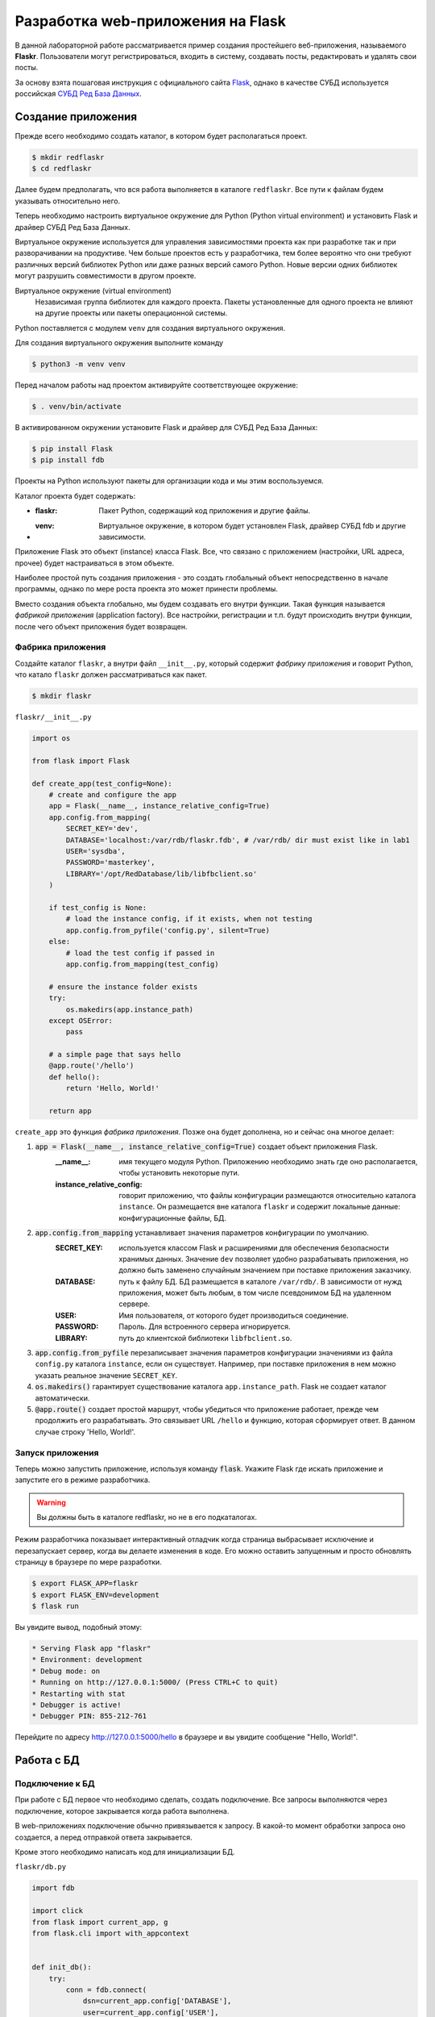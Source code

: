 .. _Flask: https://flask.palletsprojects.com/en/2.0.x/tutorial/
.. _Jinja: https://jinja.palletsprojects.com/en/3.0.x/templates/
.. _СУБД Ред База Данных: https://reddatabase.ru

**********************************
Разработка web-приложения на Flask
**********************************

В данной лабораторной работе рассматривается пример создания простейшего веб-приложения, называемого **Flaskr**. 
Пользователи могут регистрироваться, входить в систему, создавать посты, редактировать и удалять свои посты.

За основу взята пошаговая инструкция с официального сайта `Flask`_, однако в качестве СУБД используется российская `СУБД Ред База Данных`_.

Создание приложения
===================

Прежде всего необходимо создать каталог, в котором будет располагаться проект.

.. code-block:: bash

    $ mkdir redflaskr
    $ cd redflaskr

Далее будем предполагать, что вся работа выполняется в каталоге ``redflaskr``. 
Все пути к файлам будем указывать относительно него.

Теперь необходимо настроить виртуальное окружение для Python (Python virtual environment) 
и установить Flask и драйвер СУБД Ред База Данных.

Виртуальное окружение используется для управления зависимостями проекта как при разработке так 
и при разворачивании на продуктиве. Чем больше проектов есть у разработчика, 
тем более вероятно что они требуют различных версий библиотек Python или даже разных версий самого Python. 
Новые версии одних библиотек могут разрушить совместимости в другом проекте.

Виртуальное окружение (virtual environment)
    Независимая группа библиотек для каждого проекта. Пакеты установленные для одного проекта не влияют на другие проекты или пакеты операционной системы.

Python поставляется с модулем ``venv`` для создания виртуального окружения.

Для создания виртуального окружения выполните команду

.. code-block:: bash

    $ python3 -m venv venv

Перед началом работы над проектом активируйте соответствующее окружение:

.. code-block:: bash

    $ . venv/bin/activate

В активированном окружении установите Flask и драйвер для СУБД Ред База Данных:

.. code-block:: bash

    $ pip install Flask
    $ pip install fdb

Проекты на Python используют пакеты для организации кода и мы этим воспользуемся.

Каталог проекта будет содержать:

* :flaskr: Пакет Python, содержащий код приложения и другие файлы.
* :venv: Виртуальное окружение, в котором будет установлен Flask, драйвер СУБД fdb и другие зависимости.

Приложение Flask это объект (instance) класса Flask. Все, что связано с приложением (настройки, URL адреса, прочее) будет настраиваться в этом объекте.

Наиболее простой путь создания приложения - это создать глобальный объект непосредственно в начале программы, однако по мере роста проекта это может принести проблемы.

Вместо создания объекта глобально, мы будем создавать его внутри функции. Такая функция называется *фабрикой приложения* (application factory). 
Все настройки, регистрации и т.п. будут происходить внутри функции, после чего объект приложения будет возвращен.

Фабрика приложения
------------------

Создайте каталог ``flaskr``, а внутри файл ``__init__.py``, который содержит *фабрику приложения* и говорит Python, что катало ``flaskr`` должен рассматриваться как пакет.

.. code-block:: bash

    $ mkdir flaskr

``flaskr/__init__.py``

.. code-block:: python

    import os

    from flask import Flask

    def create_app(test_config=None):
        # create and configure the app
        app = Flask(__name__, instance_relative_config=True)
        app.config.from_mapping(
            SECRET_KEY='dev',
            DATABASE='localhost:/var/rdb/flaskr.fdb', # /var/rdb/ dir must exist like in lab1
            USER='sysdba',
            PASSWORD='masterkey',
            LIBRARY='/opt/RedDatabase/lib/libfbclient.so'
        )

        if test_config is None:
            # load the instance config, if it exists, when not testing
            app.config.from_pyfile('config.py', silent=True)
        else:
            # load the test config if passed in
            app.config.from_mapping(test_config)

        # ensure the instance folder exists
        try:
            os.makedirs(app.instance_path)
        except OSError:
            pass

        # a simple page that says hello
        @app.route('/hello')
        def hello():
            return 'Hello, World!'

        return app

``create_app`` это функция *фабрика приложения*. Позже она будет дополнена, но и сейчас она многое делает:

#. :code:`app = Flask(__name__, instance_relative_config=True)` создает объект приложения Flask.
    :__name__: имя текущего модуля Python. Приложению необходимо знать где оно располагается, чтобы установить некоторые пути.
    :instance_relative_config: говорит приложению, что файлы конфигурации размещаются относительно каталога ``instance``. Он размещается вне каталога ``flaskr`` и содержит локальные данные: конфигурационные файлы, БД.

#. :code:`app.config.from_mapping` устанавливает значения параметров конфигурации по умолчанию.
    :SECRET_KEY: используется классом Flask и расширениями для обеспечения безопасности хранимых данных. Значение ``dev`` позволяет удобно разрабатывать приложения, но должно быть заменено случайным значением при поставке приложения заказчику.
    :DATABASE: путь к файлу БД. БД размещается в каталоге ``/var/rdb/``. В зависимости от нужд приложения, может быть любым, в том числе псевдонимом БД на удаленном сервере.
    :USER: Имя пользователя, от которого будет производиться соединение.
    :PASSWORD: Пароль. Для встроенного сервера игнорируется.
    :LIBRARY: путь до клиентской библиотеки ``libfbclient.so``.

#. :code:`app.config.from_pyfile` перезаписывает значения параметров конфигурации значениями из файла ``config.py`` каталога ``instance``, если он существует. Например, при поставке приложения в нем можно указать реальное значение ``SECRET_KEY``.

#. :code:`os.makedirs()` гарантирует существование каталога ``app.instance_path``. Flask не создает каталог автоматически.

#. :code:`@app.route()` создает простой маршрут, чтобы убедиться что приложение работает, прежде чем продолжить его разрабатывать. Это связывает URL ``/hello`` и функцию, которая сформирует ответ. В данном случае строку 'Hello, World!'.

Запуск приложения
-----------------

Теперь можно запустить приложение, используя команду :code:`flask`. Укажите Flask где искать приложение и запустите его в режиме разработчика.

.. warning:: Вы должны быть в каталоге redflaskr, но не в его подкаталогах.

Режим разработчика показывает интерактивный отладчик когда страница выбрасывает исключение и перезапускает сервер, когда вы делаете изменения в коде. Его можно оставить запущенным и просто обновлять страницу в браузере по мере разработки.

.. code-block:: bash

    $ export FLASK_APP=flaskr
    $ export FLASK_ENV=development
    $ flask run

Вы увидите вывод, подобный этому:

.. code-block:: console

  * Serving Flask app "flaskr"
  * Environment: development
  * Debug mode: on
  * Running on http://127.0.0.1:5000/ (Press CTRL+C to quit)
  * Restarting with stat
  * Debugger is active!
  * Debugger PIN: 855-212-761

Перейдите по адресу http://127.0.0.1:5000/hello в браузере и вы увидите сообщение "Hello, World!".

Работа с БД
===========

Подключение к БД
----------------

При работе с БД первое что необходимо сделать, создать подключение. Все запросы выполняются через подключение, которое закрывается когда работа выполнена.

В web-приложениях подключение обычно привязывается к запросу. В какой-то момент обработки запроса оно создается, а перед отправкой ответа закрывается.

Кроме этого необходимо написать код для инициализации БД.

``flaskr/db.py``

.. code-block:: python

    import fdb

    import click
    from flask import current_app, g
    from flask.cli import with_appcontext


    def init_db():
        try:
            conn = fdb.connect(
                dsn=current_app.config['DATABASE'],
                user=current_app.config['USER'],
                password=current_app.config['PASSWORD'],
                fb_library_name=current_app.config['LIBRARY']
            )
            conn.drop_database()
        except Exception as e:
            print(e)

        
        conn = fdb.create_database(
            dsn=current_app.config['DATABASE'],
            user=current_app.config['USER'],
            password=current_app.config['PASSWORD'],
            fb_library_name=current_app.config['LIBRARY']
        )

        metadata = [
            '''
            RECREATE TABLE users (
                id integer generated by default as identity primary key,
                username varchar(256) UNIQUE NOT NULL,
                password varchar(256) NOT NULL
            )
            ''',
            '''
            RECREATE TABLE posts (
                id integer generated by default as identity primary key,
                author_id INTEGER NOT NULL REFERENCES users (id),
                created TIMESTAMP DEFAULT CURRENT_TIMESTAMP NOT NULL,
                title varchar(120) NOT NULL,
                body varchar(5000) NOT NULL
            )
            '''
        ]

        cursor = conn.cursor()

        for query in metadata:
            cursor.execute(query)

        conn.commit()


    def get_db():
        if 'db' not in g:
            g.db = fdb.connect(
                dsn=current_app.config['DATABASE'],
                user=current_app.config['USER'],
                password=current_app.config['PASSWORD'],
                fb_library_name=current_app.config['LIBRARY']
            )

        return g.db


    def close_db(e=None):
        db = g.pop('db', None)

        if db is not None:
            db.close()


    @click.command('init-db')
    @with_appcontext
    def init_db_command():
        """Clear the existing data and create new tables."""
        init_db()
        click.echo('Initialized the database.')


    def init_app(app):
        app.teardown_appcontext(close_db)
        app.cli.add_command(init_db_command)

:code:`get_db` создает подключение к БД.

:g: специальный объект, уникальный для каждого запроса. Он используется для хранения данных, которые могут использоваться множеством функции во время обработки запросы. Подключение создается и повторно используется, если :code:`get_db` вызывается не первый раз.

:current_app: другой специальный объект, который указывает на приложение Flask, обрабатывающее запрос.

:fdb.connect: устанавливает подключение к БД используя параметры конфигурации. Файл БД создается в функции :code:`init_db`.

:code:`close_db` закрывает подключение к БД, если ``g.db`` установлен.

:code:`init_db` создает БД и необходимые объекты.

:metadata: список SQL команд для создания объектов БД: таблицы пользователей ``users`` и таблицы постов ``posts``.

Вначале функция пытается установить соединение с имеющейся БД для того, чтобы ее удалить. В случае неудачи печатается исключение для целей отладки. Далее в любом случае создается новая БД, используя все те же параметры конфигурации.

:conn.cursor(): создает объект *курсор*, с помощью которого можно выполнять все запросы к СУБД.

В цикле выполняются все запросы из списка метаданных и в завершении производиться завершение транзакции и применение всех изменений.

:code:`click.command()` определяет команду командной строки "init-db", которая вызывает функцию ``init_db`` и сообщает об успешности выполнения инициализации пользователю.

:code:`init_app(app)` регистрирует созданные функции.

Функции ``close_db`` и ``init_db_command`` должны быть зарегистрированы в объекте приложения, иначе они не будут использоваться.

:app.teardown_appcontext(): говорит Flask вызвать указанную функцию при очистке после отправки ответа.

:app.cli.add_command(): добавляет новую команду, которая может вызываться с командой ``flask``.

Импортируйте и добавьте вызов этой функции в *фабрике приложения*.

``flaskr/__init__.py``

.. code-block:: python

    def create_app():
    app = ...
    # existing code omitted

    from . import db
    db.init_app(app)

    return app

Инициализация БД
----------------

Теперь, когда команды ``init-db`` зарегистрирована, она может быть вызвана используя команду ``flask``, аналогично команде ``run``.

.. warning:: Если у вас все еще запущен сервер с предыдущего этапа, необходимо его остановить или выполнить команду в другом терминале. Помните что необходимо находиться в каталоге ``redflaskr`` и активировать виртуальное окружение.

Запустите команду

.. code-block:: bash

    $ flask init-db
    Initialized the database.

В каталоге ``instance`` должен появится файл ``flaskr.fdb``.

Эскизы (Blueprints) и представления (Views)
===========================================

:Функция-представление: (View function) функция, которая отвечает на запросы к приложению. 
Flask использует шаблоны, чтобы сопоставить входящие URL запросов функциям-представлениям.

:Эскиз: (Blueprint) способ организовать группы связанных представлений и другой код. 
Вместо регистрации представление и другого кода непосредственно в приложении, 
они регистрируются в эскизе. Далее эскиз регистрируется в приложении, в фабрике приложения.

Создание эскиза
---------------

Flaskr будет иметь два эскиза. Один для аутентификации, 
другой для функций работы с постами. 
Код для каждого эскиза будет размещаться в отдельных модулях. 
В первую очередь сделаем модуль аутентификации.

``flaskr/auth.py``

.. code-block:: python

    import functools

    from flask import (
        Blueprint, flash, g, redirect, render_template, request, session, url_for
    )
    from werkzeug.security import check_password_hash, generate_password_hash

    from flaskr.db import get_db

    bp = Blueprint('auth', __name__, url_prefix='/auth')

Этот код создает эскиз под названием 'auth'. Как и объект приложение, эскиз должен знать где его создали. 
Для этого ``__name__`` передается вторым параметром. ``url_prefix`` будет предшествовать всем URL адресам, связанным с этим эскизом.

Импортируйте и зарегистрируйте эскиз в *фабрике приложения*, используя ``app.register_blueprint()``. 
Добавьте следующий код в конец *фабрики приложения* перед возвращением объекта приложения.

``flaskr/__init__.py``

.. code-block:: python

    def create_app():
        app = ...
        # existing code omitted

        from . import auth
        app.register_blueprint(auth.bp)

        return app

Эскиз аутентификации будет иметь функции-представления для регистрации новых пользователей и входа/выхода существующих.

Первое представление: регистрация
---------------------------------

Когда пользователь заходит на страницу ``/auth/register`` представление ``register`` 
вернет HTML код с формой для заполнения. При отправке данных формы она будет проверена и либо будет 
показано сообщение об ошибке, либо будет создан новый пользователь и осуществлен переход на страницу входа.

Сейчас просто допишем код функции-представления к имеющемуся коду файлы ``flaskr/auth.py``. 
Далее будут написаны шаблоны для генерации HTML форм.

``flaskr/auth.py``

.. code-block:: python

    # existing code
    #...

    @bp.route('/register', methods=('GET', 'POST'))
    def register():
        if request.method == 'POST':
            username = request.form['username']
            password = request.form['password']
            db = get_db()
            error = None

            if not username:
                error = 'Username is required.'
            elif not password:
                error = 'Password is required.'

            if error is None:
                try:
                    db.cursor().execute(
                        "INSERT INTO users (username, password) VALUES (?, ?)",
                        (username, generate_password_hash(password)),
                    )
                    db.commit()
                except db.DatabaseError as e:
                    if e.args[2] == 335544665:  #isc_unique_key_violation
                        error = f"User {username} is already registered."
                else:
                    return redirect(url_for("auth.login"))

            flash(error)

        return render_template('auth/register.html')

Вот что делает эта функция:

1. :@bp.route: сопоставляет URL ``/register`` с функцией-представлением ``register``. Когда Flask получит запрос на ``/auth/register`` будет вызвана функция ``register`` и ее результат будет отправлен пользователю.
2. Для отправки формы пользователем используется метод ``POST``. Если это так, то проверяет входные параметры.
3. :request.form: специальный тип ассоциативного массива с параметрами формы, содержащий пары ключ-значение. Пользователь будет вводить туда ``username`` и ``password``.
4. Проверяем что введенные значение не пустые.
5. Если проверка успешна, вставляем данные нового пользователя в базу данных.

   * :db.cursor().execute: создает объект курсор из подключения и вызывает его метод execute для выполнения запроса на вставку в таблицу. Метод принимает SQL динамического запроса, с ``?`` вместо значений и список значений. Такой способ защищает от SQL инъекций и строго рекомендуется в отличие от конструирования запроса как статического в виде одной строки.
   * Для целей безопасности пароль не храниться в БД в открытом виде. Он хешируется функцией ``generate_password_hash()``. Поскольку этот метод меняет данные, то транзакцию необходимо подтвердить с помощью ``db.commit()``.
   * :db.DatabaseError: исключение, которое будет выброшено при ошибке выполнения запроса. Код ошибки ``335544665`` соответствует ошибке дубликата первичного ключа, т.е. возникнет когда такой пользователь уже есть.
  
6. После сохранения пользователя он перенаправляется на страницу входа. ``url_for()`` генерирует URL адрес представления на основе его имени. Это предпочтительнее прямой записи URL, т.к. позволяет менять адрес позднее, без смены остального кода. ``regirect()`` генерирует ответ для перенаправление на указанный (сгенерированный) URL адрес.
7. Если проверка параметров будет неудачной, то пользователю будет показана ошибка. ``flash()`` сохраняет сообщения и они будут показаны при следующем рендеринге шаблона.
8. При первом открытии страницы ``/auth/register`` или при ошибке проверки параметров, должна быть снова показана страница регистрации. ``render_template()`` рендерит шаблон, содержащий HTML, который мы вскоре напишем.

Представление: вход
-------------------

Это представление пишется по той же схеме, что и представление ``register`` выше, также дописывается к существующему коду.

``flaskr/auth.py``

.. code-block:: python

    # existing code
    #...

    @bp.route('/login', methods=('GET', 'POST'))
    def login():
        if request.method == 'POST':
            username = request.form['username']
            password = request.form['password']
            db = get_db()
            error = None
            user = db.cursor().execute('SELECT * FROM users WHERE username = ?', (username,) ).fetchonemap()

            if user is None:
                error = 'Incorrect username.'
            elif not check_password_hash(user['password'], password):
                error = 'Incorrect password.'

            if error is None:
                session.clear()
                session['user_id'] = user['id']
                return redirect(url_for('index'))

            flash(error)

        return render_template('auth/login.html')

Есть несколько отличий от представления ``register``:

1. Для последующего использования в переменной сохраняется пользователь из таблицы ``users``. ``fetchonemap()`` возвращает одну строку из запроса. Результат имеет тип *словарь*. Если запрос не вернул ни одной строки, результат будет ``None``. 
2. ``check_password_hash()`` хеширует пароль из формы и сравнивает его с сохраненным. Если равны хеши паролей, то и пароли совпадают.
3. ``session`` переменная типа *словарь*, которая хранит данные между запросами. Если аутентификация прошла успешно, тогда ``id`` пользователя сохраняется для новой сессии. Данные сохраняются в *cookie* которые отправляются в браузер. Браузер пришлет их обратно в запросах. Flask безопасно подписывает данные, так что они не могут подменены.

Теперь, когда идентификатор пользователя сохранен в сессии, он будет доступен последующим запросам. В начале каждого запроса, если пользователь прошел аутентификацию, информация о нем должна быть загружена и стать доступной другим представлениям.

``flaskr/auth.py``

.. code-block:: python

    # existing code
    #...

    @bp.before_app_request
    def load_logged_in_user():
        user_id = session.get('user_id')

        if user_id is None:
            g.user = None
        else:
            g.user = get_db().cursor().execute('SELECT * FROM users WHERE id = ?', (user_id,)).fetchonemap()

``@bp.before_app_request()`` регистрирует функцию, которая выполняется перед функциями-представлениями, безотносительно какой URL был запрошен. ``load_logged_in_user()`` проверяет сохранен ли в ``session`` и если да, то читает информацию о нем из БД, сохраняя в ``g.user``, который существует на протяжении всей обработки запроса. В противном случае ``g.user`` будет установлен в ``None``.

Представления: выход
--------------------

Для выхода необходимо удалить ``user_id`` из ``session``. Тогда ``load_logged_in_user`` не сможет загружать пользователя в последующих запросах.

``flaskr/auth.py``

.. code-block:: python

    # existing code
    #...

    @bp.route('/logout')
    def logout():
        session.clear()
        return redirect(url_for('index'))

Требования входа в других представлениях
----------------------------------------

Создание, редактирование и удаление постов блога требует чтобы пользователь был авторизован. *Декоратор* используется для проверки каждого представления, к которому он примеряется.

``flaskr/auth.py``

.. code-block:: python

    # existing code
    #...

    def login_required(view):
        @functools.wraps(view)
        def wrapped_view(**kwargs):
            if g.user is None:
                return redirect(url_for('auth.login'))

            return view(**kwargs)

        return wrapped_view

Этот *декоратор* возвращает новую функцию-представление, которая *оборачивает* оригинальное представление. Новая функция проверяет загружен ли пользователь и если нет перенаправляет на страницу входа. Если пользователь загружен, то вызывается оригинальная функция-представление и выполнение продолжается как обычно. Этот *декоратор* будет использован далее, при написании представлений блога.

Шаблоны (Templates)
===================

Функции-представления написаны, но если мы перейдем по любому адресу, мы получим ошибку ``TemplateNotFound``. Это потому что используется функция ``render_template``, но для нее еще не написаны шаблоны. Шаблоны располагаются в каталоге ``templates`` внутри пакета ``flaskr``.

Шаблоны - это файлы, содержащие статические данные вместе с *подстановками* (placeholders) для динамических данных. Шаблоны рендерятся с конкретными данными для получения финального документа. Flask использует библиотеку шаблонов Jinja_.

Jinja похожа на Python. Специальные разделители используются для отличия синтаксиса Jinja от статических данных шаблона. Содержимое между ``{{`` и ``}}`` является выражением, результат которого будет выведен в финальный документ. ``{%`` и ``%}`` выделяют управляющие потоки типа ``if`` и ``for``. В отличие от Python блоки выделяются в начале и конце тегами.

Базовый шаблон
--------------

Каждая страница приложения будет иметь одинаковую структуру с различным заполнением. Вместо написания HTML структуры для каждого шаблона, каждый шаблон будет *расширять* базовый и перезаписывать отдельные секции.

``flaskr/templates/base.html``

.. code-block:: html

    <!doctype html>
    <title>{% block title %}{% endblock %} - Flaskr</title>
    <link rel="stylesheet" href="{{ url_for('static', filename='style.css') }}">
    <nav>
    <h1>Flaskr</h1>
    <ul>
        {% if g.user %}
        <li><span>{{ g.user['username'] }}</span>
        <li><a href="{{ url_for('auth.logout') }}">Log Out</a>
        {% else %}
        <li><a href="{{ url_for('auth.register') }}">Register</a>
        <li><a href="{{ url_for('auth.login') }}">Log In</a>
        {% endif %}
    </ul>
    </nav>
    <section class="content">
    <header>
        {% block header %}{% endblock %}
    </header>
    {% for message in get_flashed_messages() %}
        <div class="flash">{{ message }}</div>
    {% endfor %}
    {% block content %}{% endblock %}
    </section>

``g`` автоматически доступна в шаблонах. В зависимости от ``g.user`` показываются либо имя пользователя и ссылка на выход, либо ссылка на регистрацию и ссылка на вход. ``url_for()`` тоже автоматически доступна и используется для генерации URL адресов на представления вместо ручного их написания.

После заголовка страницы и перед основным содержимым шаблон в цикле проходит по всем сообщениям, возвращаемым ``get_flashed_messaged()``. Функция ``flask()`` использовалась в представлениям для показа сообщений об ошибках и этот код их показывает.

Здесь определены 3 блока, которые будут переписаны другими шаблонами:

1. ``{% block title %}`` будет изменять отображаемый в браузере заголовок вкладки.
2. ``{% block header %}`` подобен ``title``, но будет изменять заголовок, отображаемый на странице.
3. ``{% block content %}`` будет отображать содержимое каждой страницы, например форму входа или пост блога.

Этот базовый шаблон размещается прямо в каталоге ``templates``. Для организованного хранения остальных, разместим их в каталогах по названиям эскизов.

Регистрация
-----------

``flaskr/templates/auth/register.html``

.. code-block:: html

    {% extends 'base.html' %}

    {% block header %}
    <h1>{% block title %}Register{% endblock %}</h1>
    {% endblock %}

    {% block content %}
    <form method="post">
        <label for="username">Username</label>
        <input name="username" id="username" required>
        <label for="password">Password</label>
        <input type="password" name="password" id="password" required>
        <input type="submit" value="Register">
    </form>
    {% endblock %}

``{% extends 'base.html' %}`` говорит Jinja что этот шаблон заменяет блоки базового шаблона. Все отображаемое содержимое должно содержаться внутри блока ``{% block %}``, которые перезаписывают блоки базового шаблона.

Здесь используется полезный паттерн размещения блока ``{% block title %}`` внутри блока ``{% block header %}``. Это установит ``title block`` и затем итоговое значение будет использовано в ``header block``. Так что оба заголовка используют одно и тоже название, без необходимости писать его дважды.

Вход
----

Этот шаблон аналогичен шаблону регистрации, за исключением заголовка и кнопки submit.

``flaskr/templates/auth/login.html``

.. code-block:: html

    {% extends 'base.html' %}

    {% block header %}
    <h1>{% block title %}Log In{% endblock %}</h1>
    {% endblock %}

    {% block content %}
    <form method="post">
        <label for="username">Username</label>
        <input name="username" id="username" required>
        <label for="password">Password</label>
        <input type="password" name="password" id="password" required>
        <input type="submit" value="Log In">
    </form>
    {% endblock %}

Регистрация
-----------

Теперь когда все шаблоны аутентификации написаны, можно зарегистрировать пользователя. Убедитесь что сервер запущен и перейдите по адресу http://127.0.0.1:5000/auth/register.

Попробуйте нажать на кнопку "Register" без заполнения формы и посмотрите на ошибки.

При успешном заполнении имени пользователя и пароля, вы будете перенаправлены на страницу логина. Попробуйте ввести некорректный логин или пароль.

Если вы войдете в систему, то все равно должны увидеть ошибку, т.к. еще нет представления для ``index``.

Статические файлы
=================

Представления аутентификации и шаблоны выглядят слишком примитивными. Чтобы немного стилизовать HTML добавим CSS. Таблицы стилей являются статическими файлами.

Flask автоматически добавляет представление ``static``, которое принимает путь относительно каталога ``flaskr/static`` и обрабатывает его. Базовый шаблон ``base.html`` уже имеет статическую ссылку на файл ``style.css``:

.. code-block:: html

    {{ url_for('static', filename='style.css') }}

Кроме CSS могут быть и другие типы статических файлов: JavaScript, изображения и т.п. Все они располагаются в каталог ``flaskr/static`` и для ссылки используется ``url_for('static', filename='...')``.

Здесь мы не делаем упор на изучение CSS, так что просто скопируем содержимое файла в:

``flaskr/static/style.css``

.. code-block:: css

    html { font-family: sans-serif; background: #eee; padding: 1rem; }
    body { max-width: 960px; margin: 0 auto; background: white; }
    h1 { font-family: serif; color: #377ba8; margin: 1rem 0; }
    a { color: #377ba8; }
    hr { border: none; border-top: 1px solid lightgray; }
    nav { background: lightgray; display: flex; align-items: center; padding: 0 0.5rem; }
    nav h1 { flex: auto; margin: 0; }
    nav h1 a { text-decoration: none; padding: 0.25rem 0.5rem; }
    nav ul  { display: flex; list-style: none; margin: 0; padding: 0; }
    nav ul li a, nav ul li span, header .action { display: block; padding: 0.5rem; }
    .content { padding: 0 1rem 1rem; }
    .content > header { border-bottom: 1px solid lightgray; display: flex; align-items: flex-end; }
    .content > header h1 { flex: auto; margin: 1rem 0 0.25rem 0; }
    .flash { margin: 1em 0; padding: 1em; background: #cae6f6; border: 1px solid #377ba8; }
    .post > header { display: flex; align-items: flex-end; font-size: 0.85em; }
    .post > header > div:first-of-type { flex: auto; }
    .post > header h1 { font-size: 1.5em; margin-bottom: 0; }
    .post .about { color: slategray; font-style: italic; }
    .post .body { white-space: pre-line; }
    .content:last-child { margin-bottom: 0; }
    .content form { margin: 1em 0; display: flex; flex-direction: column; }
    .content label { font-weight: bold; margin-bottom: 0.5em; }
    .content input, .content textarea { margin-bottom: 1em; }
    .content textarea { min-height: 12em; resize: vertical; }
    input.danger { color: #cc2f2e; }
    input[type=submit] { align-self: start; min-width: 10em; }

Откройте ссылку http://127.0.0.1:5000/auth/login и сейчас страница должна выглядеть как на картинке.

.. image:: img/flaskr/flaskr_login.png

Больше о CSS можно узнать из документации https://developer.mozilla.org/docs/Web/CSS

Эскиз блога
===========

Будут использованы те же подходы, что и для написания эскиза аутентификации. Блог показывает список всех постов, позволяя авторизованным пользователям создавать посты, а авторам менять и удалять посты.

Во время реализации каждого представления, оставляйте сервер запущенным (в режиме разработчика). После сохранения изменений, переходите по соответствующему URL в браузере и тестируйте его.

Объявим эскиз и добавим его в *фабрику приложения*.

``flaskr/blog.py``

.. code-block:: python

    from flask import (
        Blueprint, flash, g, redirect, render_template, request, url_for
    )
    from werkzeug.exceptions import abort

    from flaskr.auth import login_required
    from flaskr.db import get_db

    bp = Blueprint('blog', __name__)

Импортируйте и зарегистрируйте эскиз.

``flaskr/__init__.py``

.. code-block:: python

    def create_app():
        app = ...
        # existing code omitted

        from . import blog
        app.register_blueprint(blog.bp)
        app.add_url_rule('/', endpoint='index')

        return app

В отличие от эскиза аутентификации, эскиз блога не имеет ``url_prefix``. Таким образом представление ``index`` будет размещаться в корне ``/``, представление ``create`` по адресу ``/create`` и т.д. Блог - основная функция Flaskr и логично сделать ``index`` основным представлением.

Однако, точка входа для ``index`` будет ``blog.index``. Некоторые представления аутентификации ссылаются на простой ``index``. ``app.add_url_rule()`` связывает точку входа ``index`` с адресом ``/``, так что ``url_for('index')`` и ``url_for('blog.index')`` будут работать одинаково, генерируя одинаковый адрес URL.

В других приложениях вам может потребоваться дать другой ``url_prefix`` для эскиза и определить другой ``index`` для приложения, подобный представлению ``hello``.

Представление Index
-------------------

Индекс будет показывать все посты, начиная с последних. SQL запрос использует JOIN для получения аутентификационной информации из таблицы ``users``.

``flaskr/blog.py``

.. code-block:: python

    @bp.route('/')
    def index():
        db = get_db()
        posts = db.cursor().execute(
            'SELECT p.id, title, body, created, author_id, username'
            ' FROM posts p JOIN users u ON p.author_id = u.id'
            ' ORDER BY created DESC'
        ).fetchallmap()
        return render_template('blog/index.html', posts=posts)

``flaskr/templates/blog/index.html``

.. code-block:: html
    
    {% extends 'base.html' %}

    {% block header %}
    <h1>{% block title %}Posts{% endblock %}</h1>
    {% if g.user %}
        <a class="action" href="{{ url_for('blog.create') }}">New</a>
    {% endif %}
    {% endblock %}

    {% block content %}
    {% for post in posts %}
        <article class="post">
        <header>
            <div>
            <h1>{{ post['title'] }}</h1>
            <div class="about">by {{ post['username'] }} on {{ post['created'].strftime('%Y-%m-%d') }}</div>
            </div>
            {% if g.user['id'] == post['author_id'] %}
            <a class="action" href="{{ url_for('blog.update', id=post['id']) }}">Edit</a>
            {% endif %}
        </header>
        <p class="body">{{ post['body'] }}</p>
        </article>
        {% if not loop.last %}
        <hr>
        {% endif %}
    {% endfor %}
    {% endblock %}    

Когда пользователь авторизован, блок ``header`` добавляет ссылку на представление ``create``. Когда пользователь автор поста, он увидит ссылку "Edit" связанную с представлением ``update`` для поста. ``loop.last`` - это специальная переменная, доступная внутри циклов Jinja. Она используется для исключения печати разделительной линии для последнего поста.

Представление Create
--------------------

Представление ``create`` походе на представление ``register``. Либо отображается форма для заполнения данных, либо введенные данные проверяются и пост добавляется в базу данных или показывается ошибка.

*Декоратор* ``login_required``, который мы написали ранее, будет использован для представлений блога. Пользователь должен быть авторизован, чтобы открывать эти представления, иначе он будет перенаправлен на страницу входа.

``flaskr/blog.py``

.. code-block:: python

    @bp.route('/create', methods=('GET', 'POST'))
    @login_required
    def create():
        if request.method == 'POST':
            title = request.form['title']
            body = request.form['body']
            error = None

            if not title:
                error = 'Title is required.'

            if error is not None:
                flash(error)
            else:
                db = get_db()
                db.cursor().execute(
                    'INSERT INTO posts (title, body, author_id)'
                    ' VALUES (?, ?, ?)',
                    (title, body, g.user['id'])
                )
                db.commit()
                return redirect(url_for('blog.index'))

        return render_template('blog/create.html')

``flaskr/templates/blog/create.html``

.. code-block:: html

    {% extends 'base.html' %}

    {% block header %}
    <h1>{% block title %}New Post{% endblock %}</h1>
    {% endblock %}

    {% block content %}
    <form method="post">
        <label for="title">Title</label>
        <input name="title" id="title" value="{{ request.form['title'] }}" required>
        <label for="body">Body</label>
        <textarea name="body" id="body">{{ request.form['body'] }}</textarea>
        <input type="submit" value="Save">
    </form>
    {% endblock %}

Представление Update
--------------------

Представлениям ``update`` и ``delete`` необходимо извлечь пост по его идентификатору и сравнить автора с зарегистрированным пользователем. Чтобы избежать дублирования кода, напишем функцию получения поста и в дальнейшем используем ее в обоих представлениях.

``flaskr/blog.py``

.. code-block:: python

    def get_post(id, check_author=True):
        post = get_db().cursor().execute(
            'SELECT p.id, title, body, created, author_id, username'
            ' FROM posts p JOIN users u ON p.author_id = u.id'
            ' WHERE p.id = ?',
            (id,)
        ).fetchonemap()

        if post is None:
            abort(404, f"Post id {id} doesn't exist.")

        if check_author and post['author_id'] != g.user['id']:
            abort(403)

        return post

``abort()`` выбрасывает специальное исключение, которое возвращает код статуса HTTP. Она принимает текст ошибки. Код 404 означает что страница не найдена (Not Found), а код 403 означает что доступ к странице запрещен (Forbidden).

Аргумент ``check_author`` может быть полезен в будущем.

Код представления ``update``.

``flaskr/blog.py``

.. code-block:: python

    @bp.route('/<int:id>/update', methods=('GET', 'POST'))
    @login_required
    def update(id):
        post = get_post(id)

        if request.method == 'POST':
            title = request.form['title']
            body = request.form['body']
            error = None

            if not title:
                error = 'Title is required.'

            if error is not None:
                flash(error)
            else:
                db = get_db()
                db.cursor().execute(
                    'UPDATE posts SET title = ?, body = ?'
                    ' WHERE id = ?',
                    (title, body, id)
                )
                db.commit()
                return redirect(url_for('blog.index'))

        return render_template('blog/update.html', post=post)

В отличие от представлений, что мы писали до этого, ``update`` принимает аргумент, ``id``. На это указывает ``<int:id>``. Реальный адрес будет выглядеть, например, ``/1/update``. Flask извлечет ``1`` из адреса, убедиться что это значение типа ``int`` и передаст его как аргумент функции. Если не указать ``int:`` то аргумент будет ``string``. Чтобы генерировать адреса для страницы обновления, ``url_for()`` необходимо передать ``id`` для заполнения: ``url_for('blog.update', id=post['id'])``.

Представления ``create`` и ``update`` похожи друг на друга. Основное отличие в том, что ``update`` использует объект ``post`` и запрос ``UPDATE`` вместо ``INSERT``. Теоретически можно придумать единый шаблон для этих двух представлений, но для наших целей мы не будем усложнять.

``flaskr/templates/blog/update.html``

.. code-block:: html

    {% extends 'base.html' %}

    {% block header %}
    <h1>{% block title %}Edit "{{ post['title'] }}"{% endblock %}</h1>
    {% endblock %}

    {% block content %}
    <form method="post">
        <label for="title">Title</label>
        <input name="title" id="title"
        value="{{ request.form['title'] or post['title'] }}" required>
        <label for="body">Body</label>
        <textarea name="body" id="body">{{ request.form['body'] or post['body'] }}</textarea>
        <input type="submit" value="Save">
    </form>
    <hr>
    <form action="{{ url_for('blog.delete', id=post['id']) }}" method="post">
        <input class="danger" type="submit" value="Delete" onclick="return confirm('Are you sure?');">
    </form>
    {% endblock %}

Шаблон имеет две формы. Первая отправляет отредактированные данные на текущую страницу ``/<id>/update``. Вторая форма содержит единственную кнопку и определяет атрибут ``action`` ссылающийся на представление ``delete``. Кнопка использует JavaScript для запроса подтверждения действия.

Паттерн ``{{ request.form['title'] or post['title'] }}`` используется в зависимости от данных, которые надо показать в форме. Когда форма не отправлена, показываются данные оригинального поста, но если в форму переданы некорректные данные, необходимо показать это чтобы пользователь исправил ошибку. Для этого используется ``request.form``. ``request`` - это еще одна переменная, автоматически доступная в шаблонах.

Представление Delete
--------------------

Это представление не имеет своего шаблона, а кнопка удаления является частью шаблона ``update.html``. Таким образом, достаточно написать только функцию представление и обработать только метод ``POST``, а потом перенаправить на представление ``index``.

``flaskr/blog.py``

.. code-block:: python

    @bp.route('/<int:id>/delete', methods=('POST',))
    @login_required
    def delete(id):
        get_post(id)
        db = get_db()
        db.cursor().execute('DELETE FROM posts WHERE id = ?', (id,))
        db.commit()
        return redirect(url_for('blog.index'))

.. important:: На этом разработка первого приложения завершена. Необходимо его тщательно протестировать.

Для изучения того, как тестировать и распространять подобные приложения рекомендуем изучить материалы по Flask - https://flask.palletsprojects.com/en/2.0.x/tutorial

